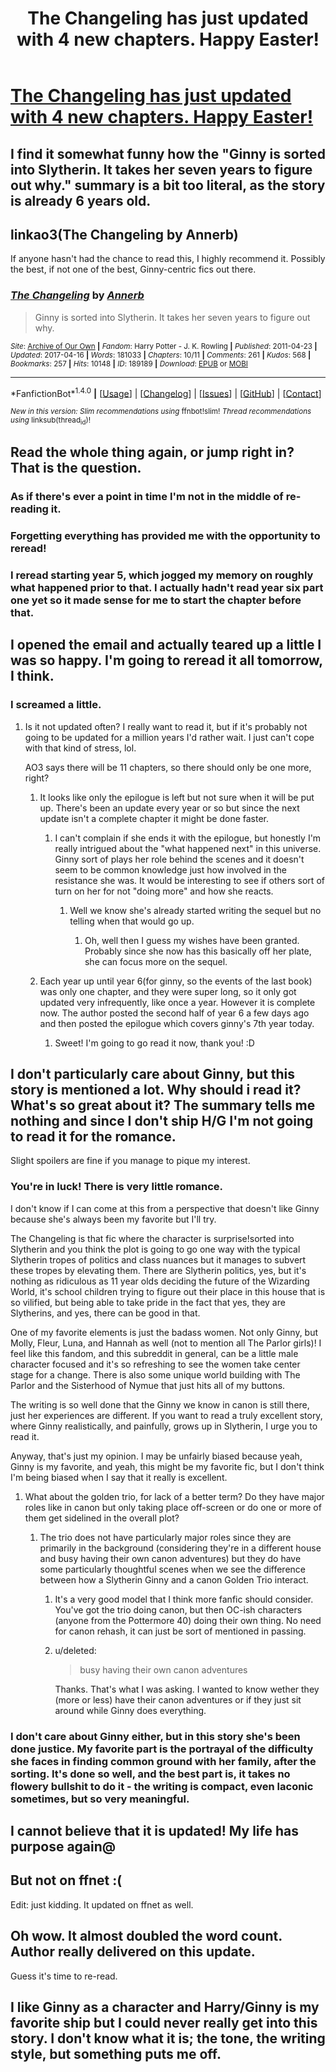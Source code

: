 #+TITLE: The Changeling has just updated with 4 new chapters. Happy Easter!

* [[http://archiveofourown.org/works/189189?view_full_work=true][The Changeling has just updated with 4 new chapters. Happy Easter!]]
:PROPERTIES:
:Author: susire
:Score: 46
:DateUnix: 1492400091.0
:DateShort: 2017-Apr-17
:END:

** I find it somewhat funny how the "Ginny is sorted into Slytherin. It takes her seven years to figure out why." summary is a bit too literal, as the story is already 6 years old.
:PROPERTIES:
:Author: woop_woop_throwaway
:Score: 28
:DateUnix: 1492433043.0
:DateShort: 2017-Apr-17
:END:


** linkao3(The Changeling by Annerb)

If anyone hasn't had the chance to read this, I highly recommend it. Possibly the best, if not one of the best, Ginny-centric fics out there.
:PROPERTIES:
:Author: susire
:Score: 18
:DateUnix: 1492400169.0
:DateShort: 2017-Apr-17
:END:

*** [[http://archiveofourown.org/works/189189][*/The Changeling/*]] by [[http://www.archiveofourown.org/users/Annerb/pseuds/Annerb][/Annerb/]]

#+begin_quote
  Ginny is sorted into Slytherin. It takes her seven years to figure out why.
#+end_quote

^{/Site/: [[http://www.archiveofourown.org/][Archive of Our Own]] *|* /Fandom/: Harry Potter - J. K. Rowling *|* /Published/: 2011-04-23 *|* /Updated/: 2017-04-16 *|* /Words/: 181033 *|* /Chapters/: 10/11 *|* /Comments/: 261 *|* /Kudos/: 568 *|* /Bookmarks/: 257 *|* /Hits/: 10148 *|* /ID/: 189189 *|* /Download/: [[http://archiveofourown.org/downloads/An/Annerb/189189/The%20Changeling.epub?updated_at=1492399396][EPUB]] or [[http://archiveofourown.org/downloads/An/Annerb/189189/The%20Changeling.mobi?updated_at=1492399396][MOBI]]}

--------------

*FanfictionBot*^{1.4.0} *|* [[[https://github.com/tusing/reddit-ffn-bot/wiki/Usage][Usage]]] | [[[https://github.com/tusing/reddit-ffn-bot/wiki/Changelog][Changelog]]] | [[[https://github.com/tusing/reddit-ffn-bot/issues/][Issues]]] | [[[https://github.com/tusing/reddit-ffn-bot/][GitHub]]] | [[[https://www.reddit.com/message/compose?to=tusing][Contact]]]

^{/New in this version: Slim recommendations using/ ffnbot!slim! /Thread recommendations using/ linksub(thread_id)!}
:PROPERTIES:
:Author: FanfictionBot
:Score: 2
:DateUnix: 1492400184.0
:DateShort: 2017-Apr-17
:END:


** Read the whole thing again, or jump right in? That is the question.
:PROPERTIES:
:Author: PsychoGeek
:Score: 15
:DateUnix: 1492401735.0
:DateShort: 2017-Apr-17
:END:

*** As if there's ever a point in time I'm not in the middle of re-reading it.
:PROPERTIES:
:Author: susire
:Score: 10
:DateUnix: 1492402119.0
:DateShort: 2017-Apr-17
:END:


*** Forgetting everything has provided me with the opportunity to reread!
:PROPERTIES:
:Author: Guizkane
:Score: 1
:DateUnix: 1492558915.0
:DateShort: 2017-Apr-19
:END:


*** I reread starting year 5, which jogged my memory on roughly what happened prior to that. I actually hadn't read year six part one yet so it made sense for me to start the chapter before that.
:PROPERTIES:
:Author: wacct3
:Score: 1
:DateUnix: 1492656038.0
:DateShort: 2017-Apr-20
:END:


** I opened the email and actually teared up a little I was so happy. I'm going to reread it all tomorrow, I think.
:PROPERTIES:
:Author: knittingyogi
:Score: 16
:DateUnix: 1492401239.0
:DateShort: 2017-Apr-17
:END:

*** I screamed a little.
:PROPERTIES:
:Author: susire
:Score: 4
:DateUnix: 1492402150.0
:DateShort: 2017-Apr-17
:END:

**** Is it not updated often? I really want to read it, but if it's probably not going to be updated for a million years I'd rather wait. I just can't cope with that kind of stress, lol.

AO3 says there will be 11 chapters, so there should only be one more, right?
:PROPERTIES:
:Author: TartanAisha
:Score: 1
:DateUnix: 1492429752.0
:DateShort: 2017-Apr-17
:END:

***** It looks like only the epilogue is left but not sure when it will be put up. There's been an update every year or so but since the next update isn't a complete chapter it might be done faster.
:PROPERTIES:
:Author: susire
:Score: 5
:DateUnix: 1492430115.0
:DateShort: 2017-Apr-17
:END:

****** I can't complain if she ends it with the epilogue, but honestly I'm really intrigued about the "what happened next" in this universe. Ginny sort of plays her role behind the scenes and it doesn't seem to be common knowledge just how involved in the resistance she was. It would be interesting to see if others sort of turn on her for not "doing more" and how she reacts.
:PROPERTIES:
:Author: goodlife23
:Score: 6
:DateUnix: 1492466550.0
:DateShort: 2017-Apr-18
:END:

******* Well we know she's already started writing the sequel but no telling when that would go up.
:PROPERTIES:
:Author: susire
:Score: 4
:DateUnix: 1492467161.0
:DateShort: 2017-Apr-18
:END:

******** Oh, well then I guess my wishes have been granted. Probably since she now has this basically off her plate, she can focus more on the sequel.
:PROPERTIES:
:Author: goodlife23
:Score: 2
:DateUnix: 1492467724.0
:DateShort: 2017-Apr-18
:END:


***** Each year up until year 6(for ginny, so the events of the last book) was only one chapter, and they were super long, so it only got updated very infrequently, like once a year. However it is complete now. The author posted the second half of year 6 a few days ago and then posted the epilogue which covers ginny's 7th year today.
:PROPERTIES:
:Author: wacct3
:Score: 4
:DateUnix: 1492655952.0
:DateShort: 2017-Apr-20
:END:

****** Sweet! I'm going to go read it now, thank you! :D
:PROPERTIES:
:Author: TartanAisha
:Score: 1
:DateUnix: 1492675874.0
:DateShort: 2017-Apr-20
:END:


** I don't particularly care about Ginny, but this story is mentioned a lot. Why should i read it? What's so great about it? The summary tells me nothing and since I don't ship H/G I'm not going to read it for the romance.

Slight spoilers are fine if you manage to pique my interest.
:PROPERTIES:
:Author: Deathcrow
:Score: 10
:DateUnix: 1492413077.0
:DateShort: 2017-Apr-17
:END:

*** You're in luck! There is very little romance.

I don't know if I can come at this from a perspective that doesn't like Ginny because she's always been my favorite but I'll try.

The Changeling is that fic where the character is surprise!sorted into Slytherin and you think the plot is going to go one way with the typical Slytherin tropes of politics and class nuances but it manages to subvert these tropes by elevating them. There are Slytherin politics, yes, but it's nothing as ridiculous as 11 year olds deciding the future of the Wizarding World, it's school children trying to figure out their place in this house that is so vilified, but being able to take pride in the fact that yes, they are Slytherins, and yes, there can be good in that.

One of my favorite elements is just the badass women. Not only Ginny, but Molly, Fleur, Luna, and Hannah as well (not to mention all The Parlor girls)! I feel like this fandom, and this subreddit in general, can be a little male character focused and it's so refreshing to see the women take center stage for a change. There is also some unique world building with The Parlor and the Sisterhood of Nymue that just hits all of my buttons.

The writing is so well done that the Ginny we know in canon is still there, just her experiences are different. If you want to read a truly excellent story, where Ginny realistically, and painfully, grows up in Slytherin, I urge you to read it.

Anyway, that's just my opinion. I may be unfairly biased because yeah, Ginny is my favorite, and yeah, this might be my favorite fic, but I don't think I'm being biased when I say that it really is excellent.
:PROPERTIES:
:Author: susire
:Score: 29
:DateUnix: 1492414346.0
:DateShort: 2017-Apr-17
:END:

**** What about the golden trio, for lack of a better term? Do they have major roles like in canon but only taking place off-screen or do one or more of them get sidelined in the overall plot?
:PROPERTIES:
:Score: 6
:DateUnix: 1492424383.0
:DateShort: 2017-Apr-17
:END:

***** The trio does not have particularly major roles since they are primarily in the background (considering they're in a different house and busy having their own canon adventures) but they do have some particularly thoughtful scenes when we see the difference between how a Slytherin Ginny and a canon Golden Trio interact.
:PROPERTIES:
:Author: susire
:Score: 13
:DateUnix: 1492425297.0
:DateShort: 2017-Apr-17
:END:

****** It's a very good model that I think more fanfic should consider. You've got the trio doing canon, but then OC-ish characters (anyone from the Pottermore 40) doing their own thing. No need for canon rehash, it can just be sort of mentioned in passing.
:PROPERTIES:
:Author: mikkelibob
:Score: 15
:DateUnix: 1492435655.0
:DateShort: 2017-Apr-17
:END:


****** u/deleted:
#+begin_quote
  busy having their own canon adventures
#+end_quote

Thanks. That's what I was asking. I wanted to know wether they (more or less) have their canon adventures or if they just sit around while Ginny does everything.
:PROPERTIES:
:Score: 4
:DateUnix: 1492426829.0
:DateShort: 2017-Apr-17
:END:


*** I don't care about Ginny either, but in this story she's been done justice. My favorite part is the portrayal of the difficulty she faces in finding common ground with her family, after the sorting. It's done so well, and the best part is, it takes no flowery bullshit to do it - the writing is compact, even laconic sometimes, but so very meaningful.
:PROPERTIES:
:Author: T0lias
:Score: 12
:DateUnix: 1492445243.0
:DateShort: 2017-Apr-17
:END:


** I cannot believe that it is updated! My life has purpose again@
:PROPERTIES:
:Author: bigmoneybitches
:Score: 5
:DateUnix: 1492457552.0
:DateShort: 2017-Apr-18
:END:


** But not on ffnet :(

Edit: just kidding. It updated on ffnet as well.
:PROPERTIES:
:Author: ItsSpicee
:Score: 3
:DateUnix: 1492449820.0
:DateShort: 2017-Apr-17
:END:


** Oh wow. It almost doubled the word count. Author really delivered on this update.

Guess it's time to re-read.
:PROPERTIES:
:Author: Ember_Rising
:Score: 3
:DateUnix: 1492533884.0
:DateShort: 2017-Apr-18
:END:


** I like Ginny as a character and Harry/Ginny is my favorite ship but I could never really get into this story. I don't know what it is; the tone, the writing style, but something puts me off.
:PROPERTIES:
:Author: Llian_Winter
:Score: 1
:DateUnix: 1492511070.0
:DateShort: 2017-Apr-18
:END:
